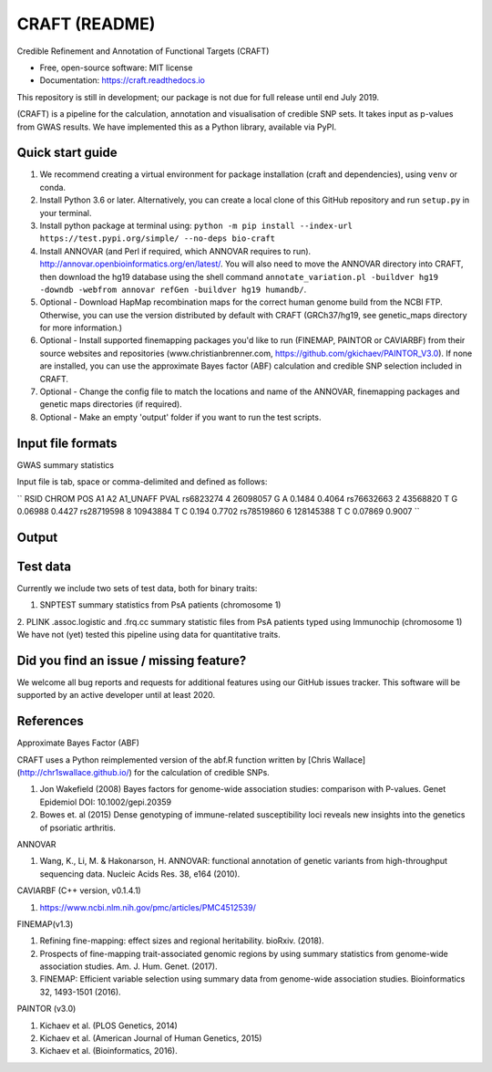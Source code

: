 CRAFT (README)
==============

.. image:: http://readthedocs.org/projects/craft/badge/?version=latest
        :target: https://craft.readthedocs.io/en/latest/?badge=latest
        :alt: Documentation Status

Credible Refinement and Annotation of Functional Targets (CRAFT)

* Free, open-source software: MIT license
* Documentation: https://craft.readthedocs.io

This repository is still in development; our package is not due for full release until end July 2019.

(CRAFT) is a pipeline for the calculation, annotation and visualisation of credible SNP sets. It takes input as p-values from GWAS results. We have implemented this as a Python library, available via PyPI.

Quick start guide
-----------------
1. We recommend creating a virtual environment for package installation (craft and dependencies), using ``venv`` or conda.
2. Install Python 3.6 or later. Alternatively, you can create a local clone of this GitHub repository and run ``setup.py`` in your terminal.
3. Install python package at terminal using: ``python -m pip install --index-url https://test.pypi.org/simple/ --no-deps bio-craft``
4. Install ANNOVAR (and Perl if required, which ANNOVAR requires to run). http://annovar.openbioinformatics.org/en/latest/. You will also need to move the ANNOVAR directory into CRAFT, then download the hg19 database using the shell command ``annotate_variation.pl -buildver hg19 -downdb -webfrom annovar refGen -buildver hg19 humandb/``.
5. Optional - Download HapMap recombination maps for the correct human genome build from the NCBI FTP. Otherwise, you can use the version distributed by default with CRAFT (GRCh37/hg19, see genetic_maps directory for more information.)
6. Optional - Install supported finemapping packages you'd like to run (FINEMAP, PAINTOR or CAVIARBF) from their source websites and repositories (www.christianbrenner.com, https://github.com/gkichaev/PAINTOR_V3.0). If none are installed, you can use the approximate Bayes factor (ABF) calculation and credible SNP selection included in CRAFT.
7. Optional - Change the config file to match the locations and name of the ANNOVAR, finemapping packages and genetic maps directories (if required).
8. Optional - Make an empty 'output' folder if you want to run the test scripts.

Input file formats
------------------

GWAS summary statistics

Input file is tab, space or comma-delimited and defined as follows:

``
RSID      CHROM  POS       A1  A2  A1_UNAFF  PVAL
rs6823274   4     26098057  G   A   0.1484    0.4064
rs76632663  2     43568820  T   G   0.06988   0.4427
rs28719598  8     10943884  T   C   0.194     0.7702
rs78519860  6     128145388 T   C   0.07869   0.9007
``

Output
------

Test data
---------
Currently we include two sets of test data, both for binary traits:

1. SNPTEST summary statistics from PsA patients (chromosome 1)
2. PLINK .assoc.logistic and .frq.cc summary statistic files from PsA patients typed using Immunochip (chromosome 1)
We have not (yet) tested this pipeline using data for quantitative traits.

Did you find an issue / missing feature?
----------------------------------------

We welcome all bug reports and requests for additional features using our GitHub issues tracker. This software will be supported by an active developer until at least 2020.

References
------------

Approximate Bayes Factor (ABF)

CRAFT uses a Python reimplemented version of the abf.R function written by [Chris Wallace](http://chr1swallace.github.io/) for the calculation of credible SNPs.

1. Jon Wakefield (2008) Bayes factors for genome-wide association studies: comparison with P-values. Genet Epidemiol DOI: 10.1002/gepi.20359
2. Bowes et. al (2015) Dense genotyping of immune-related susceptibility loci reveals new insights into the genetics of psoriatic arthritis.

ANNOVAR

1. Wang, K., Li, M. & Hakonarson, H. ANNOVAR: functional annotation of genetic variants from high-throughput sequencing data. Nucleic Acids Res. 38, e164 (2010).

CAVIARBF (C++ version, v0.1.4.1)

1. https://www.ncbi.nlm.nih.gov/pmc/articles/PMC4512539/

FINEMAP(v1.3)

1. Refining fine-mapping: effect sizes and regional heritability. bioRxiv. (2018).
2. Prospects of fine-mapping trait-associated genomic regions by using summary statistics from genome-wide association studies. Am. J. Hum. Genet. (2017).
3. FINEMAP: Efficient variable selection using summary data from genome-wide association studies. Bioinformatics 32, 1493-1501 (2016).

PAINTOR (v3.0)

1. Kichaev et al. (PLOS Genetics, 2014)
2. Kichaev et al. (American Journal of Human Genetics, 2015)
3. Kichaev et al. (Bioinformatics, 2016).

